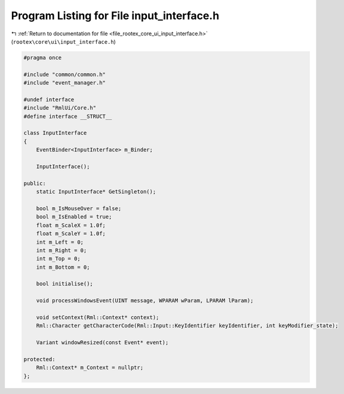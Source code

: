 
.. _program_listing_file_rootex_core_ui_input_interface.h:

Program Listing for File input_interface.h
==========================================

|exhale_lsh| :ref:`Return to documentation for file <file_rootex_core_ui_input_interface.h>` (``rootex\core\ui\input_interface.h``)

.. |exhale_lsh| unicode:: U+021B0 .. UPWARDS ARROW WITH TIP LEFTWARDS

.. code-block:: cpp

   #pragma once
   
   #include "common/common.h"
   #include "event_manager.h"
   
   #undef interface
   #include "RmlUi/Core.h"
   #define interface __STRUCT__
   
   class InputInterface
   {
       EventBinder<InputInterface> m_Binder;
   
       InputInterface();
   
   public:
       static InputInterface* GetSingleton();
   
       bool m_IsMouseOver = false;
       bool m_IsEnabled = true;
       float m_ScaleX = 1.0f;
       float m_ScaleY = 1.0f;
       int m_Left = 0;
       int m_Right = 0;
       int m_Top = 0;
       int m_Bottom = 0;
   
       bool initialise();
   
       void processWindowsEvent(UINT message, WPARAM wParam, LPARAM lParam);
   
       void setContext(Rml::Context* context);
       Rml::Character getCharacterCode(Rml::Input::KeyIdentifier keyIdentifier, int keyModifier_state);
   
       Variant windowResized(const Event* event);
   
   protected:
       Rml::Context* m_Context = nullptr;
   };
